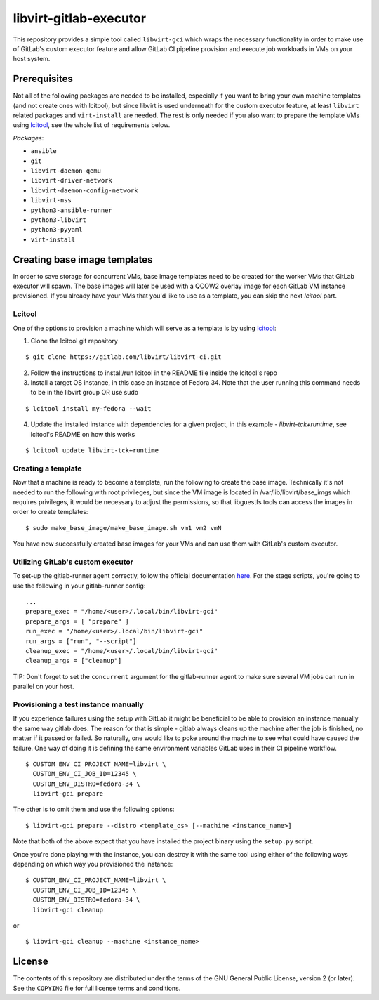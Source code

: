 =======================
libvirt-gitlab-executor
=======================

This repository provides a simple tool called ``libvirt-gci`` which wraps the
necessary functionality in order to make use of GitLab's custom executor
feature and allow GitLab CI pipeline provision and execute job workloads in
VMs on your host system.


Prerequisites
=============
Not all of the following packages are needed to be installed, especially if
you want to bring your own machine templates (and not create ones with lcitool),
but since libvirt is used underneath for the custom executor feature, at least
``libvirt`` related packages and ``virt-install`` are needed.
The rest is only needed if you also want to prepare the template VMs using
`lcitool <https://gitlab.com/libvirt/libvirt-ci>`_, see the whole list of
requirements below.

*Packages*:

* ``ansible``
* ``git``
* ``libvirt-daemon-qemu``
* ``libvirt-driver-network``
* ``libvirt-daemon-config-network``
* ``libvirt-nss``
* ``python3-ansible-runner``
* ``python3-libvirt``
* ``python3-pyyaml``
* ``virt-install``


Creating base image templates
=============================

In order to save storage for concurrent VMs, base image templates need to
be created for the worker VMs that GitLab executor will spawn. The base images
will later be used with a QCOW2 overlay image for each GitLab VM instance
provisioned. If you already have your VMs that you'd like to use as a template,
you can skip the next *lcitool* part.


Lcitool
-------

One of the options to provision a machine which will serve as a template is by
using `lcitool <https://gitlab.com/libvirt/libvirt-ci>`_:

(1) Clone the lcitool git repository

::

    $ git clone https://gitlab.com/libvirt/libvirt-ci.git

(2) Follow the instructions to install/run lcitool in the README file inside the
    lcitool's repo

(3) Install a target OS instance, in this case an instance of Fedora 34. Note
    that the user running this command needs to be in the libvirt group OR use
    sudo

::

    $ lcitool install my-fedora --wait

(4) Update the installed instance with dependencies for a given project, in this
    example - *libvirt-tck+runtime*, see lcitool's README on how this works

::

    $ lcitool update libvirt-tck+runtime


Creating a template
-------------------

Now that a machine is ready to become a template, run the following to create
the base image. Technically it's not needed to run the following with root
privileges, but since the VM image is located in /var/lib/libvirt/base_imgs
which requires privileges, it would be necessary to adjust the permissions, so
that libguestfs tools can access the images in order to create templates:

::

    $ sudo make_base_image/make_base_image.sh vm1 vm2 vmN

You have now successfully created base images for your VMs and can use them with
GitLab's custom executor.


Utilizing GitLab's custom executor
----------------------------------

To set-up the gitlab-runner agent correctly, follow the official documentation
`here <https://docs.gitlab.com/runner/executors/custom.html>`_. For the stage
scripts, you're going to use the following in your gitlab-runner config:

::

    ...
    prepare_exec = "/home/<user>/.local/bin/libvirt-gci"
    prepare_args = [ "prepare" ]
    run_exec = "/home/<user>/.local/bin/libvirt-gci"
    run_args = ["run", "--script"]
    cleanup_exec = "/home/<user>/.local/bin/libvirt-gci"
    cleanup_args = ["cleanup"]


TIP: Don't forget to set the ``concurrent`` argument for the gitlab-runner agent
to make sure several VM jobs can run in parallel on your host.


Provisioning a test instance manually
-------------------------------------

If you experience failures using the setup with GitLab it might be beneficial
to be able to provision an instance manually the same way gitlab does. The
reason for that is simple - gitlab always cleans up the machine after the job
is finished, no matter if it passed or failed. So naturally, one would like to
poke around the machine to see what could have caused the failure. One way
of doing it is defining the same environment variables GitLab uses in their CI
pipeline workflow.

::

    $ CUSTOM_ENV_CI_PROJECT_NAME=libvirt \
      CUSTOM_ENV_CI_JOB_ID=12345 \
      CUSTOM_ENV_DISTRO=fedora-34 \
      libvirt-gci prepare

The other is to omit them and use the following options:

::

    $ libvirt-gci prepare --distro <template_os> [--machine <instance_name>]

Note that both of the above expect that you have installed the project binary
using the ``setup.py`` script.

Once you're done playing with the instance, you can destroy it with the same
tool using either of the following ways depending on which way you provisioned
the instance:

::

    $ CUSTOM_ENV_CI_PROJECT_NAME=libvirt \
      CUSTOM_ENV_CI_JOB_ID=12345 \
      CUSTOM_ENV_DISTRO=fedora-34 \
      libvirt-gci cleanup

or

::

    $ libvirt-gci cleanup --machine <instance_name>


License
=======

The contents of this repository are distributed under the terms of the GNU
General Public License, version 2 (or later). See the ``COPYING`` file for full
license terms and conditions.
